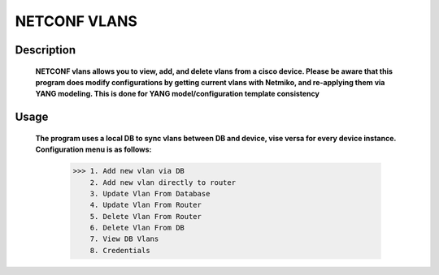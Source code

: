 NETCONF VLANS
_____________

Description
==========

  **NETCONF vlans allows you to view, add, and delete vlans from a cisco device. Please be aware that this program does modify
  configurations by getting current vlans with Netmiko, and re-applying them via YANG modeling. This is done for YANG model/configuration
  template consistency** 
  
Usage
=======

  **The program uses a local DB to sync vlans between DB and device, vise versa for every device instance. Configuration menu is as follows:**
  
              >>> 1. Add new vlan via DB
                  2. Add new vlan directly to router
                  3. Update Vlan From Database
                  4. Update Vlan From Router
                  5. Delete Vlan From Router
                  6. Delete Vlan From DB
                  7. View DB Vlans
                  8. Credentials
